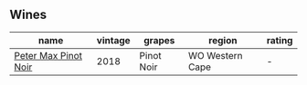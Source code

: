 
** Wines

#+attr_html: :class wines-table
|                                                              name | vintage |     grapes |          region | rating |
|-------------------------------------------------------------------+---------+------------+-----------------+--------|
| [[barberry:/wines/bf9ca0ae-be5a-4d12-aefd-278699e1118e][Peter Max Pinot Noir]] |    2018 | Pinot Noir | WO Western Cape |      - |
